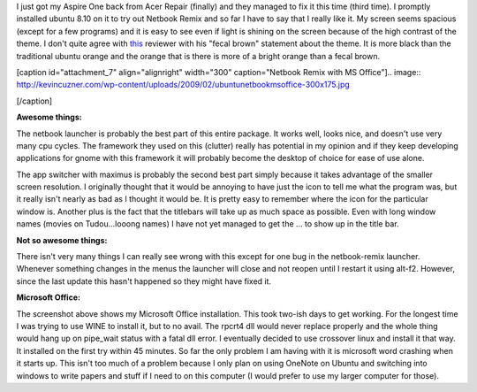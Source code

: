I just got my Aspire One back from Acer Repair (finally) and they managed to fix it this time (third time). I promptly installed ubuntu 8.10 on it to try out Netbook Remix and so far I have to say that I really like it. My screen seems spacious (except for a few programs) and it is easy to see even if light is shining on the screen because of the high contrast of the theme. I don't quite agree with `this <http://arstechnica.com/hardware/news/2008/06/hands-on-with-the-ubuntu-netbook-remix.ars>`_ reviewer with his "fecal brown" statement about the theme. It is more black than the traditional ubuntu orange and the orange that is there is more of a bright orange than a fecal brown.

[caption id="attachment_7" align="alignright" width="300" caption="Netbook Remix with MS Office"].. image:: http://kevincuzner.com/wp-content/uploads/2009/02/ubuntunetbookmsoffice-300x175.jpg

[/caption]

**Awesome things\:**

The netbook launcher is probably the best part of this entire package. It works well, looks nice, and doesn't use very many cpu cycles. The framework they used on this (clutter) really has potential in my opinion and if they keep developing applications for gnome with this framework it will probably become the desktop of choice for ease of use alone.

The app switcher with maximus is probably the second best part simply because it takes advantage of the smaller screen resolution. I originally thought that it would be annoying to have just the icon to tell me what the program was, but it really isn't nearly as bad as I thought it would be. It is pretty easy to remember where the icon for the particular window is. Another plus is the fact that the titlebars will take up as much space as possible. Even with long window names (movies on Tudou...looong names) I have not yet managed to get the ... to show up in the title bar.

**Not so awesome things\:**

There isn't very many things I can really see wrong with this except for one bug in the netbook-remix launcher. Whenever something changes in the menus the launcher will close and not reopen until I restart it using alt-f2. However, since the last update this hasn't happened so they might have fixed it.

**Microsoft Office\:**

The screenshot above shows my Microsoft Office installation. This took two-ish days to get working. For the longest time I was trying to use WINE to install it, but to no avail. The rpcrt4 dll would never replace properly and the whole thing would hang up on pipe_wait status with a fatal dll error. I eventually decided to use crossover linux and install it that way. It installed on the first try within 45 minutes. So far the only problem I am having with it is microsoft word crashing when it starts up. This isn't too much of a problem because I only plan on using OneNote on Ubuntu and switching into windows to write papers and stuff if I need to on this computer (I would prefer to use my larger computer for those).